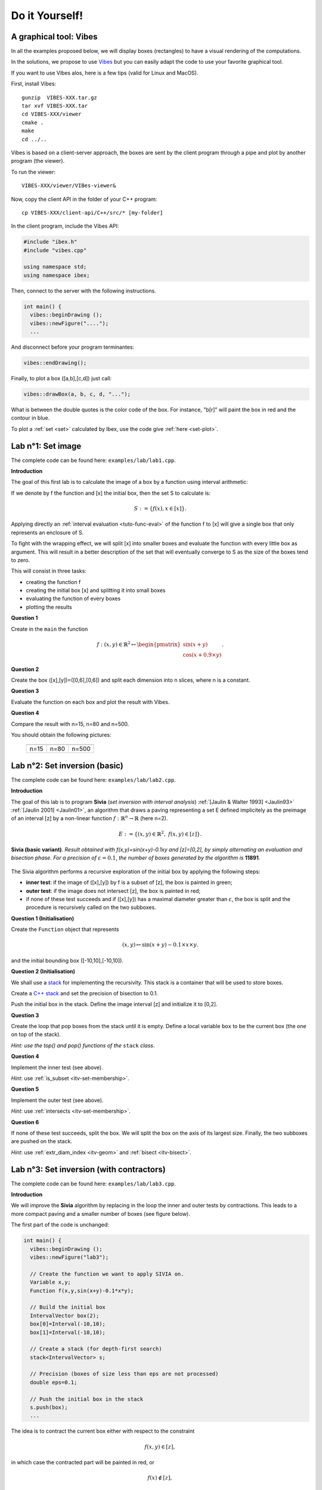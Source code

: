 
================================
Do it Yourself!
================================

.. _lab_vibes:

---------------------------
A graphical tool: Vibes
---------------------------

.. _Vibes: http://enstabretagnerobotics.github.io/VIBES/

In all the examples proposed below, we will display boxes (rectangles) to have a visual rendering of the computations. 

In the solutions, we propose to use `Vibes`_ but you can easily adapt the code to use your favorite graphical tool.

If you want to use Vibes alos, here is a few tips (valid for Linux and MacOS). 

First, install Vibes::

  gunzip  VIBES-XXX.tar.gz
  tar xvf VIBES-XXX.tar
  cd VIBES-XXX/viewer
  cmake .
  make 
  cd ../..
  
Vibes is based on a client-server approach, the boxes are sent by the client program through a pipe 
and plot by another program (the viewer). 

To run the viewer::

  VIBES-XXX/viewer/VIBes-viewer&

Now, copy the client API in the folder of your C++ program::

  cp VIBES-XXX/client-api/C++/src/* [my-folder]

In the client program, include the Vibes API:

.. code-block:: cpp

   #include "ibex.h"
   #include "vibes.cpp"

   using namespace std;
   using namespace ibex;

Then, connect to the server with the following instructions.

.. code-block:: cpp

   int main() {
     vibes::beginDrawing ();
     vibes::newFigure("....");
     ...

And disconnect before your program terminantes:

.. code-block:: cpp

   vibes::endDrawing();

Finally, to plot a box ([a,b],[c,d]) just call:

.. code-block:: cpp

   vibes::drawBox(a, b, c, d, "...");

What is between the double quotes is the color code of the box. For instance, "b[r]" will paint the box in red and the contour in blue.

To plot a :ref:`set <set>` calculated by Ibex, use the code give :ref:`here <set-plot>`.

--------------------
Lab n°1: Set image
--------------------

The complete code can be found here: ``examples/lab/lab1.cpp``.

**Introduction**

The goal of this first lab is to calculate the image of a box by a function using interval arithmetic:

If we denote by f the function and [x] the initial box, then the set S
to calculate is:

.. math::

   S := \{ f(x), x\in[x] \}.
   
Applying directly an :ref:`interval evaluation <tuto-func-eval>`
of the function f to [x] will give a single box that only represents an enclosure of S.

To fight with the wrapping effect, we will split [x] into smaller boxes and evaluate
the function with every little box as argument. This will result in a better description
of the set that will eventually converge to S as the size of the boxes tend to zero.

This will consist in three tasks:

- creating the function f
- creating the initial box [x] and splitting it into small boxes
- evaluating the function of every boxes
- plotting the results


**Question 1**

Create in the ``main`` the function

.. math::
   
   f:(x,y)\in\mathbb{R}^2\mapsto \begin{pmatrix}\sin(x+y)\\\cos(x+0.9\times y)\end{pmatrix}.
   
.. hidden-code-block:: cpp
   :label: show/hide solution
  
   Variable x,y;
   Function f(x,y,Return(sin(x+y),cos(x+0.9*y)));
		
**Question 2**

Create the box ([x],[y])=([0,6],[0,6]) and split each dimension into n slices, where n is a constant.

.. hidden-code-block:: cpp
   :label: show/hide solution

   IntervalVector box(2,Interval(0,6));

   // size of the "slice" on each dimension (x and y)
   double deltax=box[0].diam()/n;
   double deltay=box[1].diam()/n;

   for (int i=0; i<n; i++)
     for (int j=0; j<n; j++) {
       IntervalVector box2(2);
       box2[0]=Interval(box[0].lb()+i*deltax,box[0].lb()+(i+1)*deltax);
       box2[1]=Interval(box[1].lb()+j*deltay,box[1].lb()+(j+1)*deltay);
      
     }
   }
   
   
**Question 3**

Evaluate the function on each box and plot the result with Vibes.


.. hidden-code-block:: cpp
   :label: show/hide solution
   
   for ... 
     for ... {
       ...
       IntervalVector y=f.eval_vector(box2);
       // "b[b]" means that both the border and the interior of the box
       // is painted in blue
       vibes::drawBox(y[0].lb(), y[0].ub(), y[1].lb(), y[1].ub(), "b[b]");
     }
   }
   
   
**Question 4**

Compare the result with n=15, n=80 and n=500.

You should obtain the following pictures:


   +--------------------------+------------------------+--------------------------+
   | .. image:: lab1-15.png   | .. image:: lab1-80.png | .. image:: lab1-500.png  |
   |    :scale: 30%           |    :scale: 30%         |    :scale: 30%           |
   +--------------------------+------------------------+--------------------------+
   | n=15                     | n=80                   | n=500                    |
   +--------------------------+------------------------+--------------------------+
   
----------------------------------
Lab n°2: Set inversion (basic)
----------------------------------

The complete code can be found here: ``examples/lab/lab2.cpp``.

**Introduction**

The goal of this lab is to program **Sivia** (*set inversion with interval analysis*) :ref:`[Jaulin & Walter 1993] <Jaulin93>` :ref:`[Jaulin 2001] <Jaulin01>`, an algorithm that draws a paving
representing a set E defined implicitely as the preimage of an interval [z] by a non-linear function :math:`f:\mathbb{R}^n\to\mathbb{R}` (here n=2).

.. math::
   E:=\{(x,y)\in\mathbb{R}^2, \ f(x,y)\in[z] \}.

.. figure:: sivia-basic.png
   :width: 300 px
   :align: center
   
   **Sivia (basic variant)**. *Result obtained with f(x,y)=sin(x+y)-0.1xy and [z]=[0,2], by simply alternating an evaluation and bisection phase. 
   For a precision of* :math:`\varepsilon=0.1`, *the number of boxes generated by the algorithm is* **11891**.

The Sivia algorithm performs a recursive exploration of the initial box by applying the following steps:

- **inner test**: if the image of ([x],[y]) by f is a subset of [z], the box is painted in green;

- **outer test**: if the image does not intersect [z], the box is painted in red;
  
- if none of these test succeeds and if ([x],[y]) has a maximal diameter greater than :math:`\varepsilon`, the box
  is split and the procedure is recursively called on the two subboxes.
  
**Question 1 (Initialisation)** 

Create the ``Function`` object that represents

.. math::
  (x,y)\mapsto \sin(x+y)-0.1\times x\times y.
  
and the initial bounding box ([-10,10],[-10,10]).

.. hidden-code-block:: cpp
   :label: show/hide solution

   	// Create the function we want to apply SIVIA on.
	Variable x,y;
	Function f(x,y,sin(x+y)-0.1*x*y);

	// Build the initial box
	IntervalVector box(2);
	box[0]=Interval(-10,10);
	box[1]=Interval(-10,10);

**Question 2 (Initialisation)** 

We shall use a `stack`_ for implementing the recursivity.
This stack is a container that will be used to store boxes.

Create a `C++ stack`_ and set the precision of bisection to 0.1.

Push the initial box in the stack. Define the image interval [z] and initialize it to [0,2].

.. _C++ stack: http://www.cplusplus.com/reference/stack/stack
.. _stack: http://en.wikipedia.org/wiki/Stack_%28abstract_data_type%29

.. hidden-code-block:: cpp
   :label: show/hide solution
   
   // Create a stack (for depth-first search)
   stack<IntervalVector> s;

   // Precision (boxes of size less than eps are not processed)
   double eps=0.1;

   // Push the initial box in the stack
   s.push(box);
   
   Interval z=Interval(0,2);

**Question 3**

Create the loop that pop boxes from the stack until it is empty.
Define a local variable ``box`` to be the current box (the one on top of the stack).

*Hint: use the top() and pop() functions of the* ``stack`` *class*.
  
.. hidden-code-block:: cpp
   :label: show/hide solution

   while (!s.empty()) {
     IntervalVector box=s.top();
     s.pop();
     ...
   }

**Question 4**

Implement the inner test (see above).
  
*Hint*: use :ref:`is_subset <itv-set-membership>`.

.. hidden-code-block:: cpp
   :label: show/hide solution

   while (!s.empty()) {
     IntervalVector box=s.top();
     s.pop();

     Interval fxy=f.eval(box);

     if (fxy.is_subset(z))
       vibes::drawBox(box[0].lb(), box[0].ub(), box[1].lb(), box[1].ub(), "k[g]");
     ...
   }
   
**Question 5**
 
Implement the outer test (see above).

*Hint*: use :ref:`intersects <itv-set-membership>`.

.. hidden-code-block:: cpp
   :label: show/hide solution

   while (!s.empty()) {
     ...
     else if (!fxy.intersects(z))
       vibes::drawBox(box[0].lb(), box[0].ub(), box[1].lb(), box[1].ub(), "k[r]");
     ...
   }
   
**Question 6**

If none of these test succeeds, split the box. We will split the box on the axis of its largest size.
Finally, the two subboxes are pushed on the stack.
  
*Hint*: use :ref:`extr_diam_index <itv-geom>` and :ref:`bisect <itv-bisect>`.

.. hidden-code-block:: cpp
   :label: show/hide solution

   while (!s.empty()) {
     ...  
     else if (box.max_diam()>eps) {
       // get the index of the dimension of maximal size (false stands for "max")
       int i=box.extr_diam_index(false);
       pair<IntervalVector,IntervalVector> p=box.bisect(i);
       s.push(p.first);
       s.push(p.second);
     }    
   }

-------------------------------------------
Lab n°3: Set inversion (with contractors)
-------------------------------------------

The complete code can be found here: ``examples/lab/lab3.cpp``.

**Introduction**

We will improve the **Sivia** algorithm by replacing in the loop the inner and outer tests by contractions.
This leads to a more compact paving and a smaller number of boxes (see figure below).

The first part of the code is unchanged:

.. code-block:: cpp

   int main() {
     vibes::beginDrawing ();
     vibes::newFigure("lab3");

     // Create the function we want to apply SIVIA on.
     Variable x,y;
     Function f(x,y,sin(x+y)-0.1*x*y);

     // Build the initial box
     IntervalVector box(2);
     box[0]=Interval(-10,10);
     box[1]=Interval(-10,10);

     // Create a stack (for depth-first search)
     stack<IntervalVector> s;

     // Precision (boxes of size less than eps are not processed)
     double eps=0.1;

     // Push the initial box in the stack
     s.push(box);
     ...
     

The idea is to contract the current box either with respect to the constraint

.. math::
   f(x,y)\in[z],
   
in which case the contracted part will be painted in red, or

.. math::
   f(x)\not\in[z],

in which case the contracted part will be painted in green.

Given a contractor c, the contracted part is also called the *trace* of the contraction and is defined as :math:`[x]\backslash c([x])`.

.. figure:: sivia-full.png
   :width: 300 px
   :align: center
   
   **Sivia (with contractors)**. *Result obtained with f(x,y)=sin(x+y)-0.1xy and [z]=[0,2].
   For a precision of* :math:`\varepsilon=0.1`, *the number of boxes generated by the algorithm is* **5165**.

**Question 1**

Build forward-backward contractors for the four constraints (see :ref:`the tutorial <tuto-fwd-bwd>`):

.. math::
   f(x)<0, \quad f(x)\ge0, \quad f(x)\le2 \quad \mbox{and} \quad f(x)>2.


.. hidden-code-block:: cpp
   :label: show/hide solution

   NumConstraint c1(x,y,f(x,y)<=2);
   NumConstraint c2(x,y,f(x,y)>=0);
   NumConstraint c3(x,y,f(x,y)>2);
   NumConstraint c4(x,y,f(x,y)<0);

   // Create contractors with respect to each
   // of the previous constraints.
   CtcFwdBwd out1(c1);
   CtcFwdBwd out2(c2);
   CtcFwdBwd in1(c3);
   CtcFwdBwd in2(c4);
	
**Question 2**

Thanks to the :ref:`composition <tuto-inter-union-compo>`, build a contractor w.r.t. :math:`f(x)\in[0,2]`.

Similarly, thanks to the union, build a contractor w.r.t. :math:`f(x)\not\in[0,2]`.

.. hidden-code-block:: cpp
   :label: show/hide solution

   // Create a contractor that removes all the points
   // that do not satisfy either f(x,y)<=2 or f(x,y)>=0.
   // These points are "outside" of the solution set.
   CtcCompo outside(out1,out2);

   // Create a contractor that removes all the points
   // that do not satisfy both f(x,y)>2 or f(x,y)<0.
   // These points are "inside" the solution set.
   CtcUnion inside(in1,in2);

**Question 3**

Create the function ``contract_and_draw`` with the following signature:

.. code-block:: cpp

   void contract_and_draw(Ctc& c, IntervalVector& box, const char* color);

This function must contract the box ``box`` in argument with the contractor ``c`` and plot the trace of the contraction (see above) with Vibes,
with the specified color ``color``.

*Hints: use the* :ref:`diff <itv-diff>` *function of* ``IntervalVector`` *to calculate the set difference between two boxes.*
 

.. hidden-code-block:: cpp
   :label: show/hide solution
   
   void contract_and_draw(Ctc& c, IntervalVector& box, const char* color) {

     // Variables used to calculate the "diff" between 2 boxes and store the result.
     IntervalVector savebox=box;
     IntervalVector *result;

     c.contract(box);

     int n=savebox.diff(box,result);

     for (int i=0; i<n; i++) {
       vibes::drawBox(result[i][0].lb(), result[i][0].ub(), result[i][1].lb(), result[i][1].ub(), color);
     }

     delete[] result;
   }
   
**Question 4**

Replace in the loop the inner/outer tests by contractions.

.. hidden-code-block:: cpp
   :label: show/hide solution
   
   while (!s.empty()) {
     IntervalVector box=s.top();
     s.pop();
     contract_and_draw(outside, box, "k[r]");
     contract_and_draw(inside, box, "k[g]");
     if (!box.is_empty() && box.max_diam()>eps) {
     	int i=box.extr_diam_index(false);
     	pair<IntervalVector,IntervalVector> p=box.bisect(i);
     	s.push(p.first);
     	s.push(p.second);
     }
   }


--------------------
Lab n°3: Stability
--------------------
 
**Introduction**

The goal of this lab is to cast a classical problem in control theory into a set inversion problem.

We have a dynamical system y(t) governed by the following linear differential equation:

.. math::
   y^{(4)}(t)+a y^{(3)}(t)+b y^{(2)}(t)+(1-b) y'(t) + a y(t)=0.

where a and b are two unknown parameters.

Our goal is to find the set of couples (a,b) that makes the origin y=0 stable. It is depicted in the figure:

.. figure:: stability.png
   :width: 300 px
   :align: center
   
*Hint: apply the Routh-Hurwitz criterion to the caracteristic polynomial of the system.*


   
